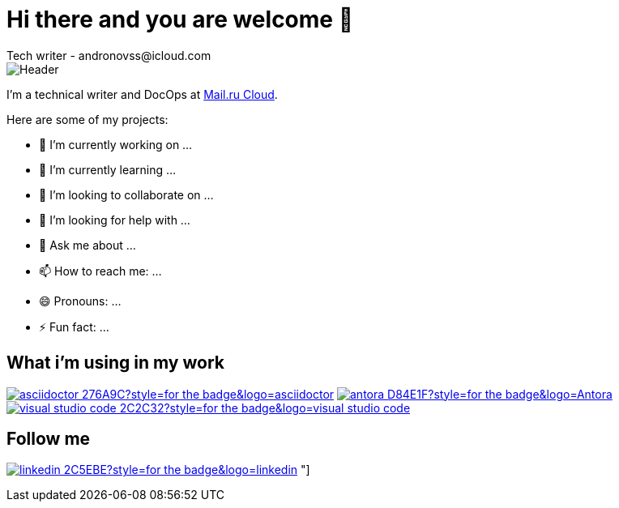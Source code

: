 = Hi there and you are welcome 👋
Tech writer - andronovss@icloud.com
:experimental:
:icons: font
:img-ci: https://img.shields.io/travis/asciidoctor/asciidoctor/master.svg

image::https://github.com/Andronovss/andronovss/blob/main/assets/header.jpg[Header]

I'm a technical writer and DocOps at http://mcs.mail.ru[Mail.ru Cloud].

Here are some of my projects:

- 🔭 I’m currently working on ...
- 🌱 I’m currently learning ...
- 👯 I’m looking to collaborate on ...
- 🤔 I’m looking for help with ...
- 💬 Ask me about ...
- 📫 How to reach me: ...
- 😄 Pronouns: ...
- ⚡ Fun fact: ...

== What i'm using in my work

image:https://img.shields.io/badge/-asciidoctor-276A9C?style=for-the-badge&logo=asciidoctor[link="https://asciidoctor.org/"]
image:https://img.shields.io/badge/-antora-D84E1F?style=for-the-badge&logo=Antora[link="https://antora.org/"]
image:https://img.shields.io/badge/-visual studio code-2C2C32?style=for-the-badge&logo=visual studio code[link="https://code.visualstudio.com/"]

== Follow me

image:https://img.shields.io/badge/-linkedin-2C5EBE?style=for-the-badge&logo=linkedin[link="https://www.linkedin.com/in/andronov-stanislav/?locale=en_US"]
"]

